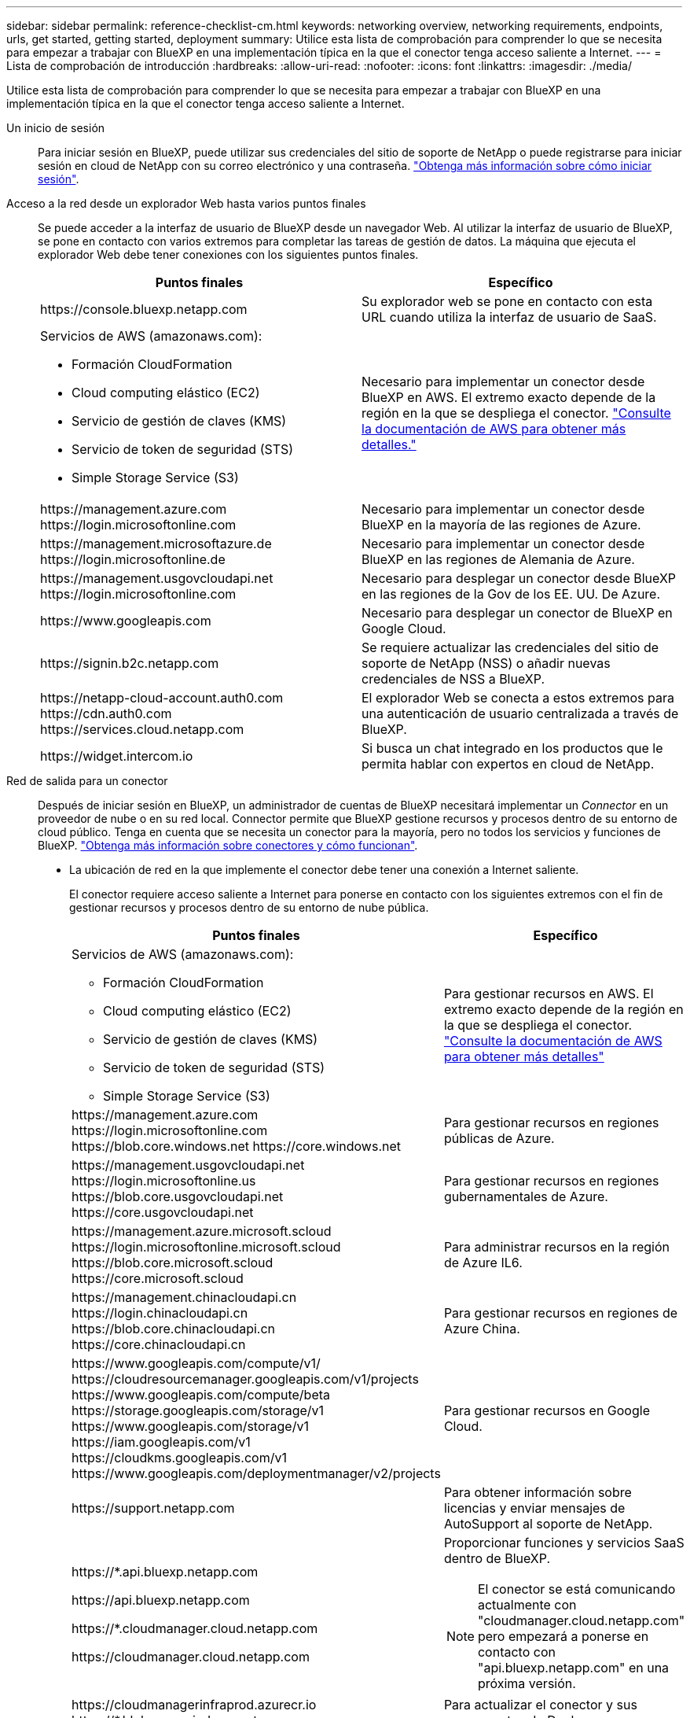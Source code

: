 ---
sidebar: sidebar 
permalink: reference-checklist-cm.html 
keywords: networking overview, networking requirements, endpoints, urls, get started, getting started, deployment 
summary: Utilice esta lista de comprobación para comprender lo que se necesita para empezar a trabajar con BlueXP en una implementación típica en la que el conector tenga acceso saliente a Internet. 
---
= Lista de comprobación de introducción
:hardbreaks:
:allow-uri-read: 
:nofooter: 
:icons: font
:linkattrs: 
:imagesdir: ./media/


[role="lead"]
Utilice esta lista de comprobación para comprender lo que se necesita para empezar a trabajar con BlueXP en una implementación típica en la que el conector tenga acceso saliente a Internet.

Un inicio de sesión:: Para iniciar sesión en BlueXP, puede utilizar sus credenciales del sitio de soporte de NetApp o puede registrarse para iniciar sesión en cloud de NetApp con su correo electrónico y una contraseña. link:task-logging-in.html["Obtenga más información sobre cómo iniciar sesión"].
Acceso a la red desde un explorador Web hasta varios puntos finales:: Se puede acceder a la interfaz de usuario de BlueXP desde un navegador Web. Al utilizar la interfaz de usuario de BlueXP, se pone en contacto con varios extremos para completar las tareas de gestión de datos. La máquina que ejecuta el explorador Web debe tener conexiones con los siguientes puntos finales.
+
--
[cols="2*"]
|===
| Puntos finales | Específico 


| \https://console.bluexp.netapp.com | Su explorador web se pone en contacto con esta URL cuando utiliza la interfaz de usuario de SaaS. 


 a| 
Servicios de AWS (amazonaws.com):

* Formación CloudFormation
* Cloud computing elástico (EC2)
* Servicio de gestión de claves (KMS)
* Servicio de token de seguridad (STS)
* Simple Storage Service (S3)

| Necesario para implementar un conector desde BlueXP en AWS. El extremo exacto depende de la región en la que se despliega el conector. https://docs.aws.amazon.com/general/latest/gr/rande.html["Consulte la documentación de AWS para obtener más detalles."^] 


| \https://management.azure.com \https://login.microsoftonline.com | Necesario para implementar un conector desde BlueXP en la mayoría de las regiones de Azure. 


| \https://management.microsoftazure.de \https://login.microsoftonline.de | Necesario para implementar un conector desde BlueXP en las regiones de Alemania de Azure. 


| \https://management.usgovcloudapi.net \https://login.microsoftonline.com | Necesario para desplegar un conector desde BlueXP en las regiones de la Gov de los EE. UU. De Azure. 


| \https://www.googleapis.com | Necesario para desplegar un conector de BlueXP en Google Cloud. 


| \https://signin.b2c.netapp.com | Se requiere actualizar las credenciales del sitio de soporte de NetApp (NSS) o añadir nuevas credenciales de NSS a BlueXP. 


| \https://netapp-cloud-account.auth0.com \https://cdn.auth0.com \https://services.cloud.netapp.com | El explorador Web se conecta a estos extremos para una autenticación de usuario centralizada a través de BlueXP. 


| \https://widget.intercom.io | Si busca un chat integrado en los productos que le permita hablar con expertos en cloud de NetApp. 
|===
--
Red de salida para un conector:: Después de iniciar sesión en BlueXP, un administrador de cuentas de BlueXP necesitará implementar un _Connector_ en un proveedor de nube o en su red local. Connector permite que BlueXP gestione recursos y procesos dentro de su entorno de cloud público. Tenga en cuenta que se necesita un conector para la mayoría, pero no todos los servicios y funciones de BlueXP. link:concept-connectors.html["Obtenga más información sobre conectores y cómo funcionan"].
+
--
* La ubicación de red en la que implemente el conector debe tener una conexión a Internet saliente.
+
El conector requiere acceso saliente a Internet para ponerse en contacto con los siguientes extremos con el fin de gestionar recursos y procesos dentro de su entorno de nube pública.

+
[cols="2*"]
|===
| Puntos finales | Específico 


 a| 
Servicios de AWS (amazonaws.com):

** Formación CloudFormation
** Cloud computing elástico (EC2)
** Servicio de gestión de claves (KMS)
** Servicio de token de seguridad (STS)
** Simple Storage Service (S3)

| Para gestionar recursos en AWS. El extremo exacto depende de la región en la que se despliega el conector. https://docs.aws.amazon.com/general/latest/gr/rande.html["Consulte la documentación de AWS para obtener más detalles"^] 


| \https://management.azure.com \https://login.microsoftonline.com \https://blob.core.windows.net \https://core.windows.net | Para gestionar recursos en regiones públicas de Azure. 


| \https://management.usgovcloudapi.net \https://login.microsoftonline.us \https://blob.core.usgovcloudapi.net \https://core.usgovcloudapi.net | Para gestionar recursos en regiones gubernamentales de Azure. 


| \https://management.azure.microsoft.scloud \https://login.microsoftonline.microsoft.scloud \https://blob.core.microsoft.scloud \https://core.microsoft.scloud | Para administrar recursos en la región de Azure IL6. 


| \https://management.chinacloudapi.cn \https://login.chinacloudapi.cn \https://blob.core.chinacloudapi.cn \https://core.chinacloudapi.cn | Para gestionar recursos en regiones de Azure China. 


| \https://www.googleapis.com/compute/v1/ \https://cloudresourcemanager.googleapis.com/v1/projects \https://www.googleapis.com/compute/beta \https://storage.googleapis.com/storage/v1 \https://www.googleapis.com/storage/v1 \https://iam.googleapis.com/v1 \https://cloudkms.googleapis.com/v1 \https://www.googleapis.com/deploymentmanager/v2/projects | Para gestionar recursos en Google Cloud. 


| \https://support.netapp.com | Para obtener información sobre licencias y enviar mensajes de AutoSupport al soporte de NetApp. 


 a| 
\https://*.api.bluexp.netapp.com

\https://api.bluexp.netapp.com

\https://*.cloudmanager.cloud.netapp.com

\https://cloudmanager.cloud.netapp.com
 a| 
Proporcionar funciones y servicios SaaS dentro de BlueXP.


NOTE: El conector se está comunicando actualmente con "cloudmanager.cloud.netapp.com" pero empezará a ponerse en contacto con "api.bluexp.netapp.com" en una próxima versión.



| \https://cloudmanagerinfraprod.azurecr.io \https://*.blob.core.windows.net | Para actualizar el conector y sus componentes de Docker. 
|===
* Si decide instalar manualmente el conector en su propio host Linux (y no hacerlo directamente desde la interfaz de BlueXP), el instalador del conector requiere acceso a varios puntos finales durante el proceso de instalación:
+
link:task-installing-linux.html["Revise la lista de extremos"].

* No hay tráfico entrante en el conector, a menos que lo inicie.
+
HTTP (80) y HTTPS (443) proporcionan acceso a la interfaz de usuario local, que utilizará en raras circunstancias. SSH (22) solo es necesario si necesita conectarse al host para solucionar problemas. Mientras tanto, se requieren conexiones de entrada a través del puerto 3128 si implementa sistemas Cloud Volumes ONTAP en una subred donde no hay una conexión de Internet de salida disponible.



--
Permisos del proveedor de cloud:: Necesita una cuenta que tenga permisos para implementar el conector en su proveedor de nube directamente desde BlueXP.
+
--

NOTE: Existen formas alternativas de crear un conector: Puede crear un conector a partir de link:task-launching-aws-mktp.html["Mercado AWS"], la link:task-launching-azure-mktp.html["Azure Marketplace"], o usted puede link:task-installing-linux.html["instale manualmente el software"].

[cols="15,55,30"]
|===
| Ubicación | Escalones de alto nivel | Pasos detallados 


| AWS  a| 
. Utilice un archivo JSON que incluya los permisos necesarios para crear una política de IAM en AWS.
. Asocie la política a un usuario de IAM o IAM.
. Al crear el conector, proporcione a BlueXP el ARN de la función IAM o la clave de acceso y la clave secreta de AWS para el usuario de IAM.

| link:task-creating-connectors-aws.html["Haga clic aquí para ver los pasos detallados"]. 


| Azure  a| 
. Utilice un archivo JSON que incluya los permisos necesarios para crear un rol personalizado en Azure.
. Asigne la función al usuario que creará el conector desde BlueXP.
. Al crear el conector, inicie sesión con la cuenta de Microsoft que tiene los permisos necesarios (el indicador de inicio de sesión que es propiedad de Microsoft y está alojado en él).

| link:task-creating-connectors-azure.html["Haga clic aquí para ver los pasos detallados"]. 


| Google Cloud  a| 
. Utilice un archivo YAML que incluya los permisos necesarios para crear una función personalizada en Google Cloud.
. Adjunte esa función al usuario que creará el conector desde BlueXP.
. Si piensa utilizar Cloud Volumes ONTAP, configure una cuenta de servicio que tenga los permisos necesarios.
. Habilite las API de Google Cloud.
. Al crear el conector, inicie sesión con la cuenta de Google que tiene los permisos necesarios (Google es propietario y está alojado en la solicitud de inicio de sesión).

| link:task-creating-connectors-gcp.html["Haga clic aquí para ver los pasos detallados"]. 
|===
--
Creación de redes para servicios individuales:: Una vez completada la instalación, estará listo para empezar a utilizar los servicios disponibles en BlueXP. Tenga en cuenta que cada servicio tiene sus propios requisitos de red. Consulte las páginas siguientes para obtener más información.
+
--
* https://docs.netapp.com/us-en/cloud-manager-cloud-volumes-ontap/reference-networking-aws.html["Cloud Volumes ONTAP para AWS"^]
* https://docs.netapp.com/us-en/cloud-manager-cloud-volumes-ontap/reference-networking-azure.html["Cloud Volumes ONTAP para Azure"^]
* https://docs.netapp.com/us-en/cloud-manager-cloud-volumes-ontap/reference-networking-gcp.html["Cloud Volumes ONTAP para GCP"^]
* https://docs.netapp.com/us-en/cloud-manager-replication/task-replicating-data.html["Replicación de datos entre sistemas ONTAP"^]
* https://docs.netapp.com/us-en/cloud-manager-data-sense/index.html["Poner en marcha Cloud Data Sense"^]
* https://docs.netapp.com/us-en/cloud-manager-ontap-onprem/task-discovering-ontap.html["Clústeres de ONTAP en las instalaciones"^]
* https://docs.netapp.com/us-en/cloud-manager-tiering/index.html["Organización en niveles del cloud"^]
* https://docs.netapp.com/us-en/cloud-manager-backup-restore/index.html["Backup en el cloud"^]


--

